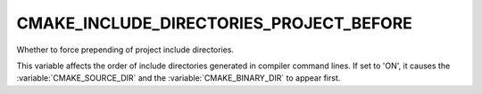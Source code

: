 CMAKE_INCLUDE_DIRECTORIES_PROJECT_BEFORE
----------------------------------------

Whether to force prepending of project include directories.

This variable affects the order of include directories generated in compiler
command lines.  If set to 'ON', it causes the :variable:`CMAKE_SOURCE_DIR` and
the :variable:`CMAKE_BINARY_DIR` to appear first.
